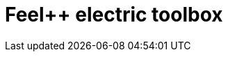 = Feel++ electric toolbox
:page-layout: toolboxes
:page-tags: catalog, toolbox, gaya-feelpp_toolbox_electric
:parent-catalogs: gaya
:description: 
:page-illustration: ROOT:electric.png